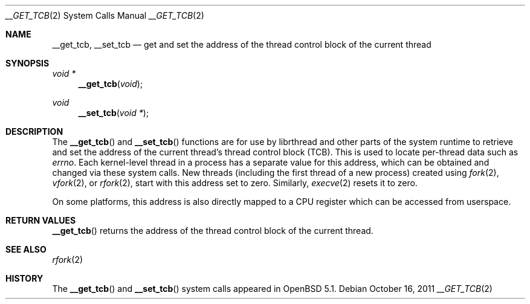 .\" $OpenBSD: src/lib/libc/sys/__get_tcb.2,v 1.2 2011/10/16 06:54:47 guenther Exp $
.\"
.\" Copyright (c) 2011 Philip Guenther <guenther@openbsd.org>
.\"
.\" Permission to use, copy, modify, and distribute this software for any
.\" purpose with or without fee is hereby granted, provided that the above
.\" copyright notice and this permission notice appear in all copies.
.\"
.\" THE SOFTWARE IS PROVIDED "AS IS" AND THE AUTHOR DISCLAIMS ALL WARRANTIES
.\" WITH REGARD TO THIS SOFTWARE INCLUDING ALL IMPLIED WARRANTIES OF
.\" MERCHANTABILITY AND FITNESS. IN NO EVENT SHALL THE AUTHOR BE LIABLE FOR
.\" ANY SPECIAL, DIRECT, INDIRECT, OR CONSEQUENTIAL DAMAGES OR ANY DAMAGES
.\" WHATSOEVER RESULTING FROM LOSS OF USE, DATA OR PROFITS, WHETHER IN AN
.\" ACTION OF CONTRACT, NEGLIGENCE OR OTHER TORTIOUS ACTION, ARISING OUT OF
.\" OR IN CONNECTION WITH THE USE OR PERFORMANCE OF THIS SOFTWARE.
.\"
.Dd $Mdocdate: October 16 2011 $
.Dt __GET_TCB 2
.Os
.Sh NAME
.Nm __get_tcb ,
.Nm __set_tcb
.Nd get and set the address of the thread control block of the current thread
.Sh SYNOPSIS
.Ft void *
.Fn __get_tcb "void"
.Ft void
.Fn __set_tcb "void *"
.Sh DESCRIPTION
The
.Fn __get_tcb
and
.Fn __set_tcb
functions are for use by librthread and other parts of the system
runtime to retrieve and set the address of the current thread's
thread control block (TCB).
This is used to locate per-thread data such as
.Va errno .
Each kernel-level thread in a process has a separate value for this
address, which can be obtained and changed via these system calls.
New threads (including the first thread of a new process) created using
.Xr fork 2 ,
.Xr vfork 2 ,
or
.Xr rfork 2 ,
start with this address set to zero.
Similarly,
.Xr execve 2
resets it to zero.
.Pp
On some platforms, this address is also directly mapped to a CPU
register which can be accessed from userspace.
.Sh RETURN VALUES
.Fn __get_tcb
returns the address of the thread control block of the current thread.
.Sh SEE ALSO
.Xr rfork 2
.Sh HISTORY
The
.Fn __get_tcb
and
.Fn __set_tcb
system calls appeared in
.Ox 5.1 .
